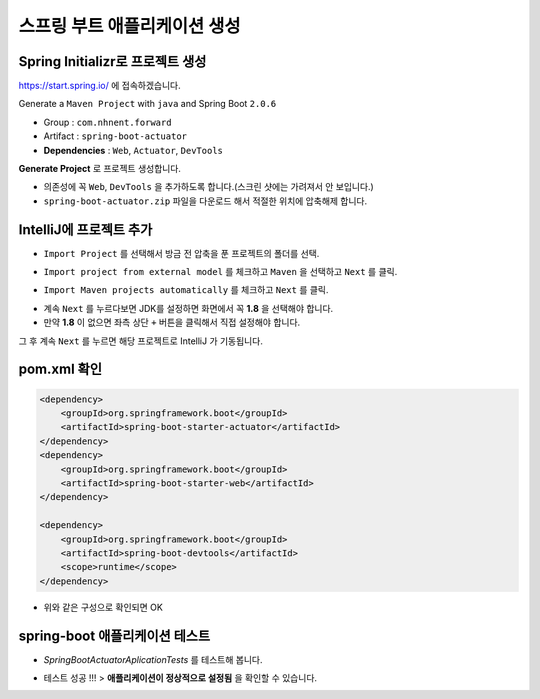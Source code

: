==============================
스프링 부트 애플리케이션 생성
==============================

Spring Initializr로 프로젝트 생성
======================================

https://start.spring.io/ 에 접속하겠습니다.

Generate a ``Maven Project`` with ``java`` and Spring Boot ``2.0.6``

* Group : ``com.nhnent.forward``
* Artifact : ``spring-boot-actuator``
* **Dependencies** : ``Web``, ``Actuator``, ``DevTools``

.. image:: images/02/spring-initializr.png

**Generate Project** 로 프로젝트 생성합니다.

* 의존성에 꼭 ``Web``, ``DevTools`` 을 추가하도록 합니다.(스크린 샷에는 가려져서 안 보입니다.)
* ``spring-boot-actuator.zip`` 파일을 다운로드 해서 적절한 위치에 압축해제 합니다.

IntelliJ에 프로젝트 추가
=============================

.. image:: images/02/intellij-import1.png

* ``Import Project`` 를 선택해서 방금 전 압축을 푼 프로젝트의 폴더를 선택.

.. image:: images/02/intellij-import2.png

* ``Import project from external model`` 를 체크하고 ``Maven`` 을 선택하고 ``Next`` 를 클릭.

.. image:: images/02/intellij-import3.png

* ``Import Maven projects automatically`` 를 체크하고 ``Next`` 를 클릭.

.. image:: images/02/intellij-import4.png

* 계속 ``Next`` 를 누르다보면 JDK를 설정하면 화면에서 꼭 **1.8** 을 선택해야 합니다.
* 만약 **1.8** 이 없으면 좌측 상단 ``+`` 버튼을 클릭해서 직접 설정해야 합니다.

그 후 계속 ``Next`` 를 누르면 해당 프로젝트로 IntelliJ 가 기동됩니다.

pom.xml 확인
===============================

.. code-block:: xml

        <dependency>
            <groupId>org.springframework.boot</groupId>
            <artifactId>spring-boot-starter-actuator</artifactId>
        </dependency>
        <dependency>
            <groupId>org.springframework.boot</groupId>
            <artifactId>spring-boot-starter-web</artifactId>
        </dependency>

        <dependency>
            <groupId>org.springframework.boot</groupId>
            <artifactId>spring-boot-devtools</artifactId>
            <scope>runtime</scope>
        </dependency>


* 위와 같은 구성으로 확인되면 OK

spring-boot 애플리케이션 테스트
===============================

.. image:: images/02/application-test.png

* `SpringBootActuatorAplicationTests` 를 테스트해 봅니다.

.. image:: images/02/application-test-ok.png

* 테스트 성공 !!! > **애플리케이션이 정상적으로 설정됨** 을 확인할 수 있습니다.

